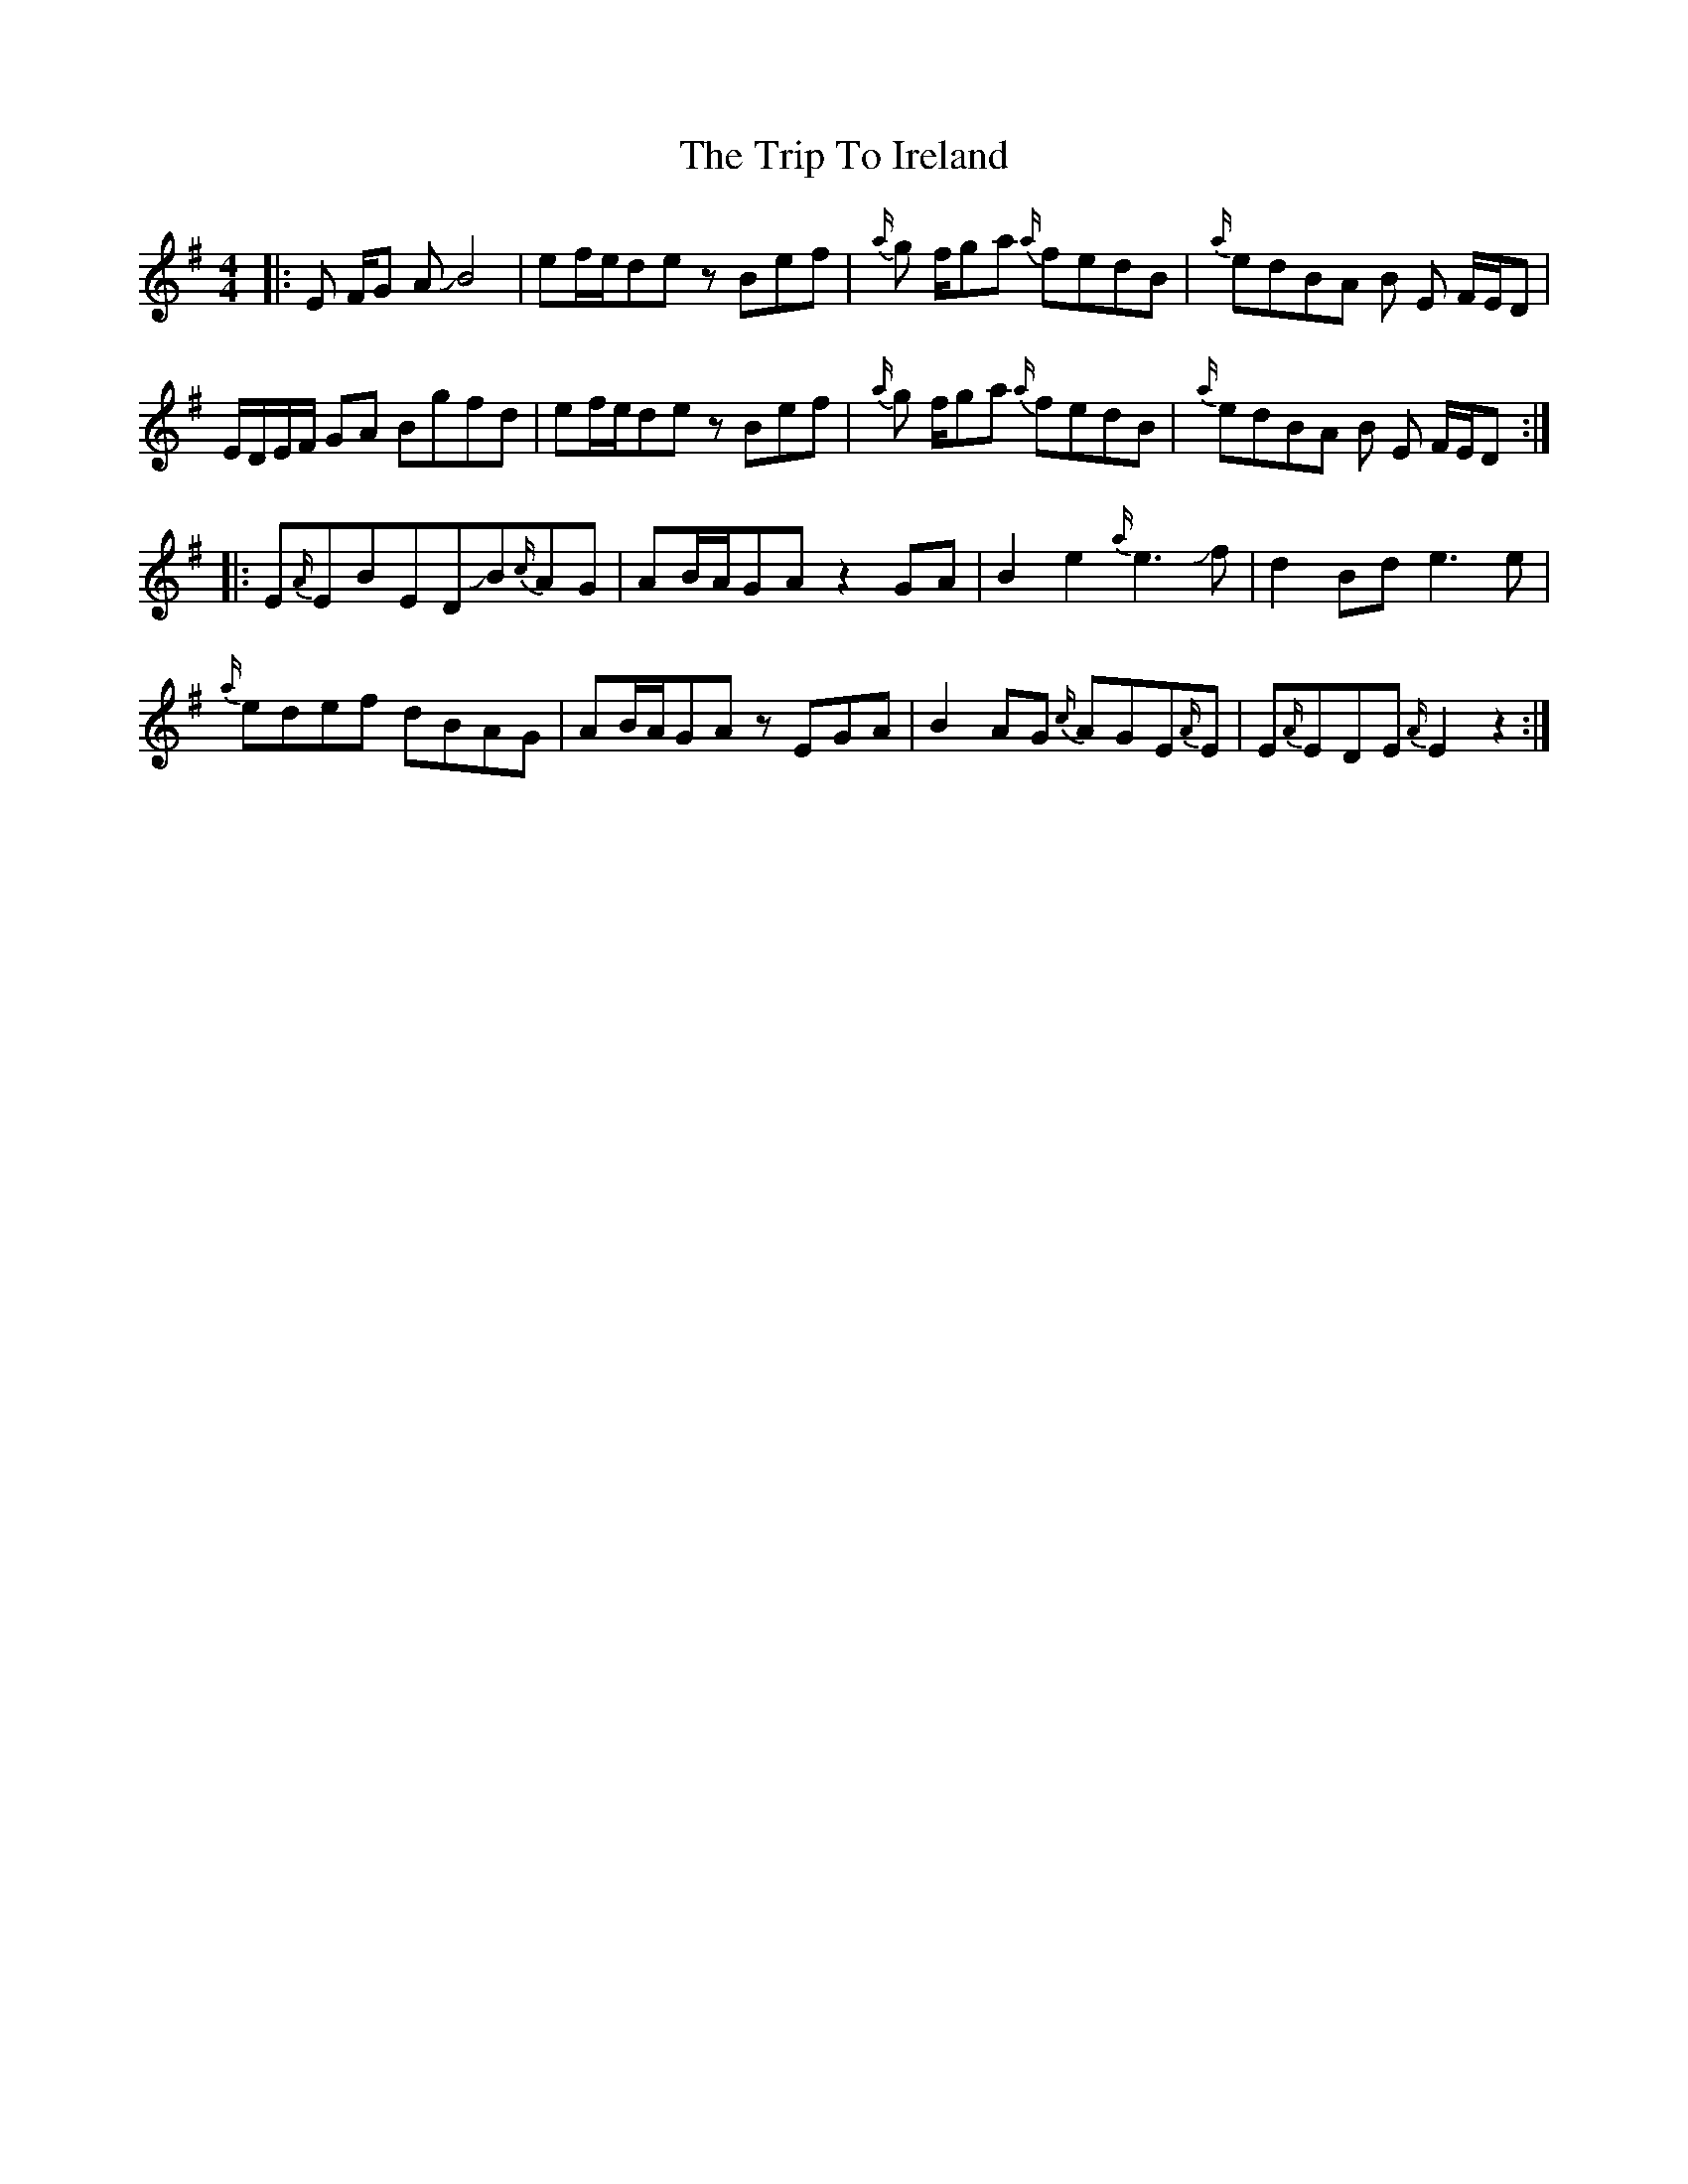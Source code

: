 X: 2
T: The Trip To Ireland
R: reel
M: 4/4
L: 1/8
K: Emin
|:E F/G A !slide!B4|ef/e/de zBef|{a/}g f/ga {a/}fedB|{a/}edBA B E F/E/D|
E/D/E/F/ GA Bgfd|ef/e/de zBef|{a/}g f/ga {a/}fedB|{a/}edBA B E F/E/D:|
|:E{A/}EBED!slide!B{c/}AG|AB/A/GA z2GA|B2 e2{a/}e3 !slide!f|d2 Bd e3e|
{a/}edef dBAG|AB/A/GA zEGA|B2 AG {c/}AGE{A/}E|E{A/}EDE {A/}E2z2:|